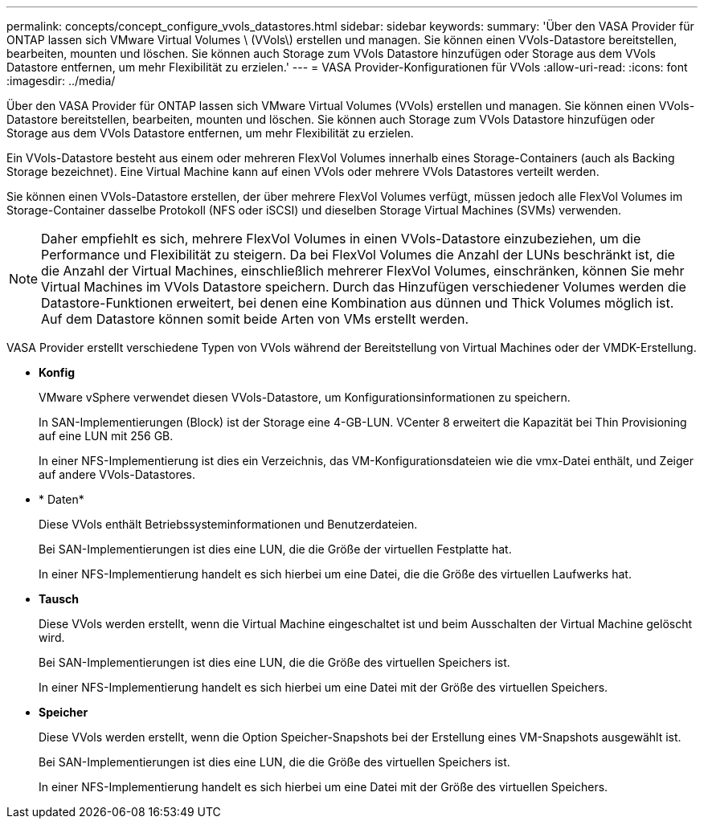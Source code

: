 ---
permalink: concepts/concept_configure_vvols_datastores.html 
sidebar: sidebar 
keywords:  
summary: 'Über den VASA Provider für ONTAP lassen sich VMware Virtual Volumes \ (VVols\) erstellen und managen. Sie können einen VVols-Datastore bereitstellen, bearbeiten, mounten und löschen. Sie können auch Storage zum VVols Datastore hinzufügen oder Storage aus dem VVols Datastore entfernen, um mehr Flexibilität zu erzielen.' 
---
= VASA Provider-Konfigurationen für VVols
:allow-uri-read: 
:icons: font
:imagesdir: ../media/


[role="lead"]
Über den VASA Provider für ONTAP lassen sich VMware Virtual Volumes (VVols) erstellen und managen. Sie können einen VVols-Datastore bereitstellen, bearbeiten, mounten und löschen. Sie können auch Storage zum VVols Datastore hinzufügen oder Storage aus dem VVols Datastore entfernen, um mehr Flexibilität zu erzielen.

Ein VVols-Datastore besteht aus einem oder mehreren FlexVol Volumes innerhalb eines Storage-Containers (auch als Backing Storage bezeichnet). Eine Virtual Machine kann auf einen VVols oder mehrere VVols Datastores verteilt werden.

Sie können einen VVols-Datastore erstellen, der über mehrere FlexVol Volumes verfügt, müssen jedoch alle FlexVol Volumes im Storage-Container dasselbe Protokoll (NFS oder iSCSI) und dieselben Storage Virtual Machines (SVMs) verwenden.


NOTE: Daher empfiehlt es sich, mehrere FlexVol Volumes in einen VVols-Datastore einzubeziehen, um die Performance und Flexibilität zu steigern. Da bei FlexVol Volumes die Anzahl der LUNs beschränkt ist, die die Anzahl der Virtual Machines, einschließlich mehrerer FlexVol Volumes, einschränken, können Sie mehr Virtual Machines im VVols Datastore speichern. Durch das Hinzufügen verschiedener Volumes werden die Datastore-Funktionen erweitert, bei denen eine Kombination aus dünnen und Thick Volumes möglich ist. Auf dem Datastore können somit beide Arten von VMs erstellt werden.

VASA Provider erstellt verschiedene Typen von VVols während der Bereitstellung von Virtual Machines oder der VMDK-Erstellung.

* *Konfig*
+
VMware vSphere verwendet diesen VVols-Datastore, um Konfigurationsinformationen zu speichern.

+
In SAN-Implementierungen (Block) ist der Storage eine 4-GB-LUN.
VCenter 8 erweitert die Kapazität bei Thin Provisioning auf eine LUN mit 256 GB.

+
In einer NFS-Implementierung ist dies ein Verzeichnis, das VM-Konfigurationsdateien wie die vmx-Datei enthält, und Zeiger auf andere VVols-Datastores.

* * Daten*
+
Diese VVols enthält Betriebssysteminformationen und Benutzerdateien.

+
Bei SAN-Implementierungen ist dies eine LUN, die die Größe der virtuellen Festplatte hat.

+
In einer NFS-Implementierung handelt es sich hierbei um eine Datei, die die Größe des virtuellen Laufwerks hat.

* *Tausch*
+
Diese VVols werden erstellt, wenn die Virtual Machine eingeschaltet ist und beim Ausschalten der Virtual Machine gelöscht wird.

+
Bei SAN-Implementierungen ist dies eine LUN, die die Größe des virtuellen Speichers ist.

+
In einer NFS-Implementierung handelt es sich hierbei um eine Datei mit der Größe des virtuellen Speichers.

* *Speicher*
+
Diese VVols werden erstellt, wenn die Option Speicher-Snapshots bei der Erstellung eines VM-Snapshots ausgewählt ist.

+
Bei SAN-Implementierungen ist dies eine LUN, die die Größe des virtuellen Speichers ist.

+
In einer NFS-Implementierung handelt es sich hierbei um eine Datei mit der Größe des virtuellen Speichers.


